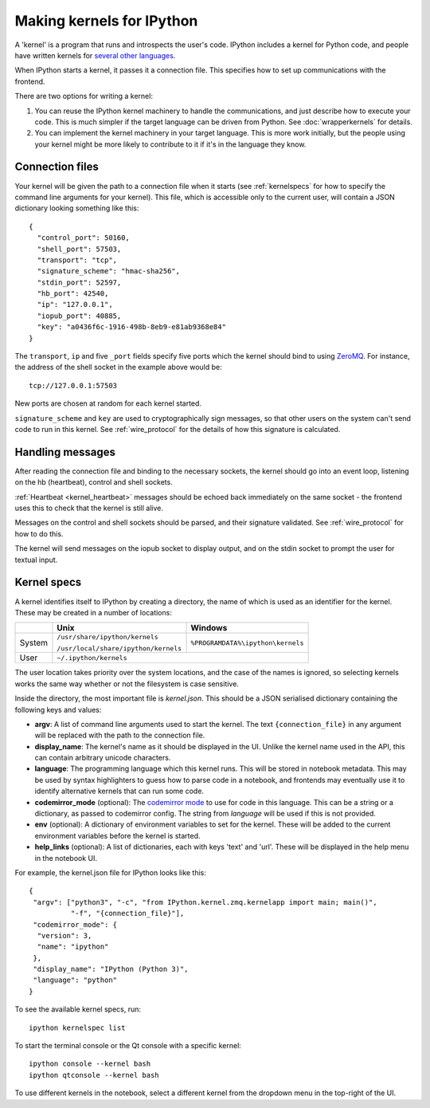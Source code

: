 ==========================
Making kernels for IPython
==========================

A 'kernel' is a program that runs and introspects the user's code. IPython
includes a kernel for Python code, and people have written kernels for
`several other languages <https://github.com/ipython/ipython/wiki/Projects-using-IPython#list-of-some-ipython-compatible-kernels>`_.

When IPython starts a kernel, it passes it a connection file. This specifies
how to set up communications with the frontend.

There are two options for writing a kernel:

1. You can reuse the IPython kernel machinery to handle the communications, and
   just describe how to execute your code. This is much simpler if the target
   language can be driven from Python. See :doc:`wrapperkernels` for details.
2. You can implement the kernel machinery in your target language. This is more
   work initially, but the people using your kernel might be more likely to
   contribute to it if it's in the language they know.

Connection files
================

Your kernel will be given the path to a connection file when it starts (see
:ref:`kernelspecs` for how to specify the command line arguments for your kernel).
This file, which is accessible only to the current user, will contain a JSON
dictionary looking something like this::

    {
      "control_port": 50160,
      "shell_port": 57503,
      "transport": "tcp",
      "signature_scheme": "hmac-sha256",
      "stdin_port": 52597,
      "hb_port": 42540,
      "ip": "127.0.0.1",
      "iopub_port": 40885,
      "key": "a0436f6c-1916-498b-8eb9-e81ab9368e84"
    }

The ``transport``, ``ip`` and five ``_port`` fields specify five ports which the
kernel should bind to using `ZeroMQ <http://zeromq.org/>`_. For instance, the
address of the shell socket in the example above would be::

    tcp://127.0.0.1:57503

New ports are chosen at random for each kernel started.

``signature_scheme`` and ``key`` are used to cryptographically sign messages, so
that other users on the system can't send code to run in this kernel. See
:ref:`wire_protocol` for the details of how this signature is calculated.

Handling messages
=================

After reading the connection file and binding to the necessary sockets, the
kernel should go into an event loop, listening on the hb (heartbeat), control
and shell sockets.

:ref:`Heartbeat <kernel_heartbeat>` messages should be echoed back immediately
on the same socket - the frontend uses this to check that the kernel is still
alive.

Messages on the control and shell sockets should be parsed, and their signature
validated. See :ref:`wire_protocol` for how to do this.

The kernel will send messages on the iopub socket to display output, and on the
stdin socket to prompt the user for textual input.

.. seealso::

   :doc:`messaging`
     Details of the different sockets and the messages that come over them

   `Creating Language Kernels for IPython <http://andrew.gibiansky.com/blog/ipython/ipython-kernels/>`_
     A blog post by the author of `IHaskell <https://github.com/gibiansky/IHaskell>`_,
     a Haskell kernel

   `simple_kernel <https://github.com/dsblank/simple_kernel>`_
     A simple example implementation of the kernel machinery in Python


.. _kernelspecs:

Kernel specs
============

A kernel identifies itself to IPython by creating a directory, the name of which
is used as an identifier for the kernel. These may be created in a number of
locations:

+--------+--------------------------------------+-----------------------------------+
|        | Unix                                 | Windows                           |
+========+======================================+===================================+
| System | ``/usr/share/ipython/kernels``       | ``%PROGRAMDATA%\ipython\kernels`` |
|        |                                      |                                   |
|        | ``/usr/local/share/ipython/kernels`` |                                   |
+--------+--------------------------------------+-----------------------------------+
| User   |                     ``~/.ipython/kernels``                               |
+--------+--------------------------------------+-----------------------------------+

The user location takes priority over the system locations, and the case of the
names is ignored, so selecting kernels works the same way whether or not the
filesystem is case sensitive.

Inside the directory, the most important file is *kernel.json*. This should be a
JSON serialised dictionary containing the following keys and values:

- **argv**: A list of command line arguments used to start the kernel. The text
  ``{connection_file}`` in any argument will be replaced with the path to the
  connection file.
- **display_name**: The kernel's name as it should be displayed in the UI.
  Unlike the kernel name used in the API, this can contain arbitrary unicode
  characters.
- **language**: The programming language which this kernel runs. This will be 
  stored in notebook metadata. This may be used by syntax highlighters to guess
  how to parse code in a notebook, and frontends may eventually use it to
  identify alternative kernels that can run some code.
- **codemirror_mode** (optional): The `codemirror mode <http://codemirror.net/mode/index.html>`_
  to use for code in this language. This can be a string or a dictionary, as
  passed to codemirror config. The string from *language* will be used if this is
  not provided.
- **env** (optional): A dictionary of environment variables to set for the kernel.
  These will be added to the current environment variables before the kernel is
  started.
- **help_links** (optional): A list of dictionaries, each with keys 'text' and
  'url'. These will be displayed in the help menu in the notebook UI.

For example, the kernel.json file for IPython looks like this::

    {
     "argv": ["python3", "-c", "from IPython.kernel.zmq.kernelapp import main; main()", 
              "-f", "{connection_file}"], 
     "codemirror_mode": {
      "version": 3, 
      "name": "ipython"
     }, 
     "display_name": "IPython (Python 3)", 
     "language": "python"
    }

To see the available kernel specs, run::

    ipython kernelspec list

To start the terminal console or the Qt console with a specific kernel::

    ipython console --kernel bash
    ipython qtconsole --kernel bash

To use different kernels in the notebook, select a different kernel from the
dropdown menu in the top-right of the UI.
